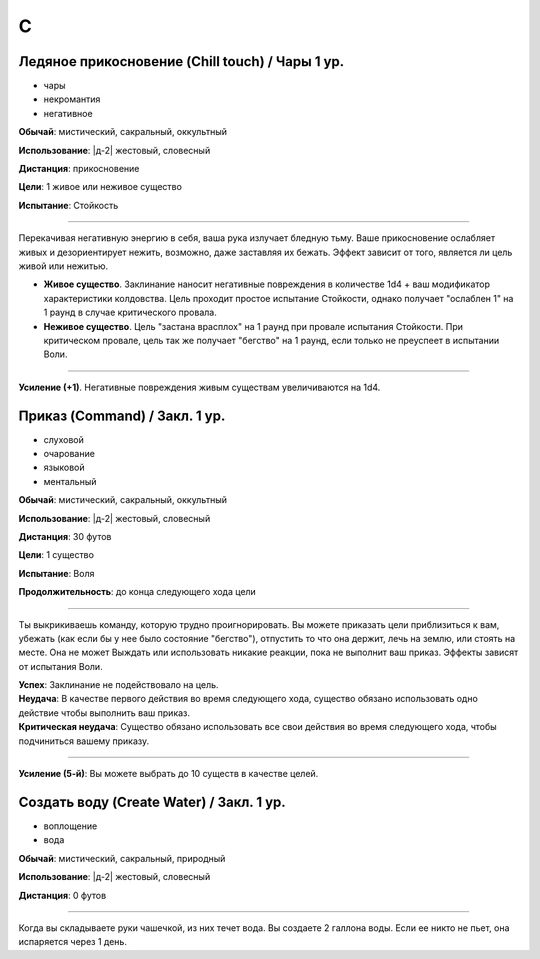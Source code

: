 C
~~~~~~~~


.. _spell--c--chill-touch:

Ледяное прикосновение (Chill touch) / Чары 1 ур.
"""""""""""""""""""""""""""""""""""""""""""""""""

- чары
- некромантия
- негативное

**Обычай**: мистический, сакральный, оккультный

**Использование**: |д-2| жестовый, словесный

**Дистанция**: прикосновение

**Цели**: 1 живое или неживое существо

**Испытание**: Стойкость

--------------------------------------------------

Перекачивая негативную энергию в себя, ваша рука излучает бледную тьму.
Ваше прикосновение ослабляет живых и дезориентирует нежить, возможно, даже заставляя их бежать.
Эффект зависит от того, является ли цель живой или нежитью.

* **Живое существо**. Заклинание наносит негативные повреждения в количестве 1d4 + ваш модификатор характеристики колдовства. Цель проходит простое испытание Стойкости, однако получает "ослаблен 1" на 1 раунд в случае критического провала.
* **Неживое существо**. Цель "застана врасплох" на 1 раунд при провале испытания Стойкости. При критическом провале, цель так же получает "бегство" на 1 раунд, если только не преуспеет в испытании Воли.

--------------------------------------------------

**Усиление (+1)**. Негативные повреждения живым существам увеличиваются на 1d4.

.. versionchanged:: /errata-r1
	Убран признак атаки.



.. _spell--c--Command:

Приказ (Command) / Закл. 1 ур.
"""""""""""""""""""""""""""""""""""""""""""""""""""""""""""""""""""""""""""""""""

- слуховой
- очарование
- языковой
- ментальный

**Обычай**: мистический, сакральный, оккультный

**Использование**: |д-2| жестовый, словесный

**Дистанция**: 30 футов

**Цели**: 1 существо

**Испытание**: Воля

**Продолжительность**: до конца следующего хода цели

----------

Ты выкрикиваешь команду, которую трудно проигнорировать.
Вы можете приказать цели приблизиться к вам, убежать (как если бы у нее было состояние "бегство"), отпустить то что она держит, лечь на землю, или стоять на месте.
Она не может Выждать или использовать никакие реакции, пока не выполнит ваш приказ.
Эффекты зависят от испытания Воли.

| **Успех**: Заклинание не подействовало на цель.
| **Неудача**: В качестве первого действия во время следующего хода, существо обязано использовать одно действие чтобы выполнить ваш приказ.
| **Критическая неудача**: Существо обязано использовать все свои действия во время следующего хода, чтобы подчиниться вашему приказу.

----------

**Усиление (5-й)**: Вы можете выбрать до 10 существ в качестве целей.



.. _spell--c--Create-Water:

Создать воду (Create Water) / Закл. 1 ур.
"""""""""""""""""""""""""""""""""""""""""""""""""""""""""""""""""""""""""""""""""

- воплощение
- вода

**Обычай**: мистический, сакральный, природный

**Использование**: |д-2| жестовый, словесный

**Дистанция**: 0 футов

----------

Когда вы складываете руки чашечкой, из них течет вода.
Вы создаете 2 галлона воды.
Если ее никто не пьет, она испаряется через 1 день.
